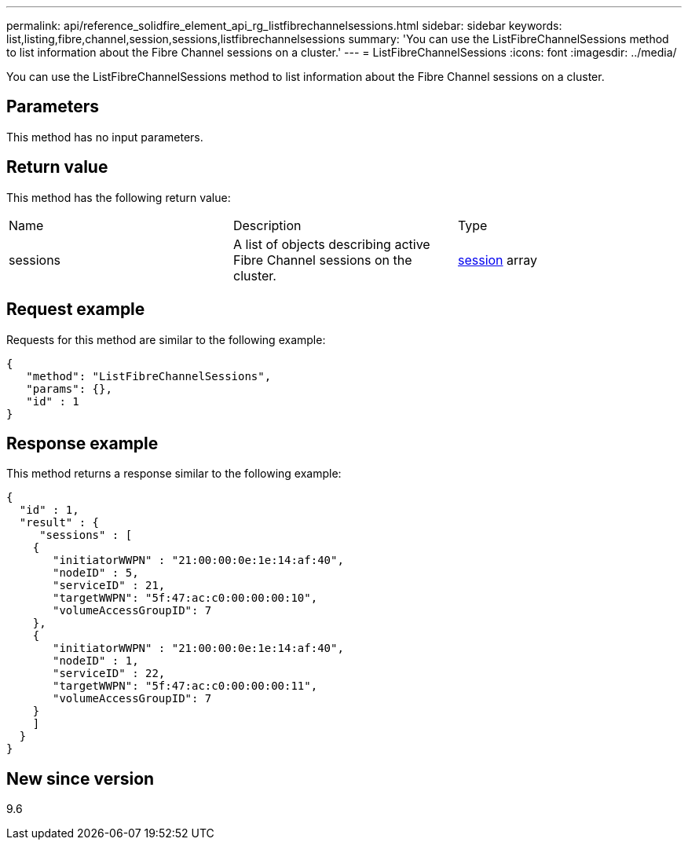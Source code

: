 ---
permalink: api/reference_solidfire_element_api_rg_listfibrechannelsessions.html
sidebar: sidebar
keywords: list,listing,fibre,channel,session,sessions,listfibrechannelsessions
summary: 'You can use the ListFibreChannelSessions method to list information about the Fibre Channel sessions on a cluster.'
---
= ListFibreChannelSessions
:icons: font
:imagesdir: ../media/

[.lead]
You can use the ListFibreChannelSessions method to list information about the Fibre Channel sessions on a cluster.

== Parameters

This method has no input parameters.

== Return value

This method has the following return value:

|===
| Name| Description| Type
a|
sessions
a|
A list of objects describing active Fibre Channel sessions on the cluster.
a|
xref:reference_solidfire_element_api_rg_session_fibre_channel.adoc[session] array
|===

== Request example

Requests for this method are similar to the following example:

----
{
   "method": "ListFibreChannelSessions",
   "params": {},
   "id" : 1
}
----

== Response example

This method returns a response similar to the following example:

----
{
  "id" : 1,
  "result" : {
     "sessions" : [
    {
       "initiatorWWPN" : "21:00:00:0e:1e:14:af:40",
       "nodeID" : 5,
       "serviceID" : 21,
       "targetWWPN": "5f:47:ac:c0:00:00:00:10",
       "volumeAccessGroupID": 7
    },
    {
       "initiatorWWPN" : "21:00:00:0e:1e:14:af:40",
       "nodeID" : 1,
       "serviceID" : 22,
       "targetWWPN": "5f:47:ac:c0:00:00:00:11",
       "volumeAccessGroupID": 7
    }
    ]
  }
}
----

== New since version

9.6
